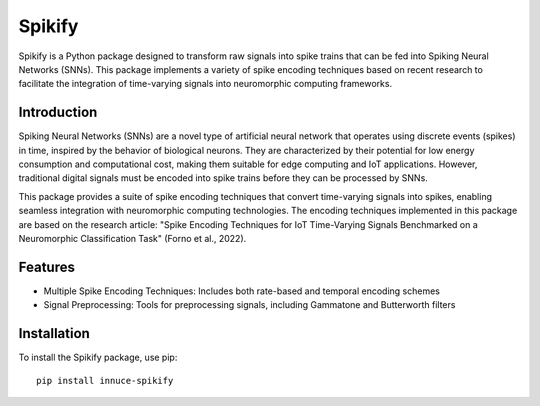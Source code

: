 Spikify
=======

Spikify is a Python package designed to transform raw signals into spike trains that can be fed into Spiking Neural Networks (SNNs). This package implements a variety of spike encoding techniques based on recent research to facilitate the integration of time-varying signals into neuromorphic computing frameworks.

Introduction
-----------

Spiking Neural Networks (SNNs) are a novel type of artificial neural network that operates using discrete events (spikes) in time, inspired by the behavior of biological neurons. They are characterized by their potential for low energy consumption and computational cost, making them suitable for edge computing and IoT applications. However, traditional digital signals must be encoded into spike trains before they can be processed by SNNs.

This package provides a suite of spike encoding techniques that convert time-varying signals into spikes, enabling seamless integration with neuromorphic computing technologies. The encoding techniques implemented in this package are based on the research article: "Spike Encoding Techniques for IoT Time-Varying Signals Benchmarked on a Neuromorphic Classification Task" (Forno et al., 2022).

Features
--------

* Multiple Spike Encoding Techniques: Includes both rate-based and temporal encoding schemes
* Signal Preprocessing: Tools for preprocessing signals, including Gammatone and Butterworth filters

Installation
-----------

To install the Spikify package, use pip::

    pip install innuce-spikify
